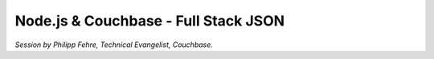 Node.js & Couchbase - Full Stack JSON
=====================================

*Session by Philipp Fehre, Technical Evangelist, Couchbase.*
